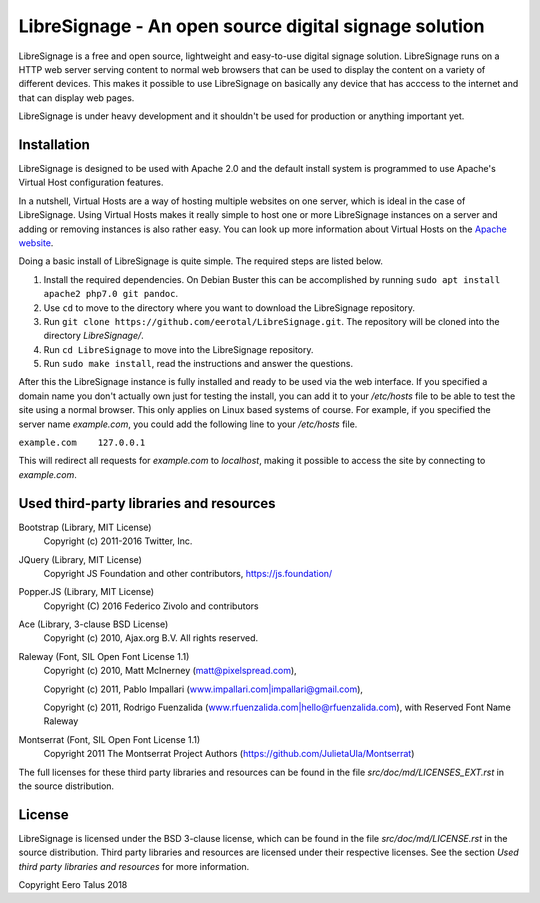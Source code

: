######################################################
LibreSignage - An open source digital signage solution
######################################################

LibreSignage is a free and open source, lightweight and easy-to-use digital
signage solution. LibreSignage runs on a HTTP web server serving content to
normal web browsers that can be used to display the content on a variety of
different devices. This makes it possible to use LibreSignage on basically
any device that has acccess to the internet and that can display web pages.

LibreSignage is under heavy development and it shouldn't be used for
production or anything important yet.

Installation
------------

LibreSignage is designed to be used with Apache 2.0 and the default install
system is programmed to use Apache's Virtual Host configuration features.

In a nutshell, Virtual Hosts are a way of hosting multiple websites on one
server, which is ideal in the case of LibreSignage. Using Virtual Hosts makes
it really simple to host one or more LibreSignage instances on a server and
adding or removing instances is also rather easy. You can look up more
information about Virtual Hosts on the
`Apache website <https://httpd.apache.org/docs/2.4/vhosts/>`_.

Doing a basic install of LibreSignage is quite simple. The required steps
are listed below.

1. Install the required dependencies. On Debian Buster this can be accomplished
   by running ``sudo apt install apache2 php7.0 git pandoc``.
2. Use ``cd`` to move to the directory where you want to download the LibreSignage
   repository.
3. Run ``git clone https://github.com/eerotal/LibreSignage.git``. The repository
   will be cloned into the directory *LibreSignage/*.
4. Run ``cd LibreSignage`` to move into the LibreSignage repository.
5. Run ``sudo make install``, read the instructions and answer the questions.

After this the LibreSignage instance is fully installed and ready to be used
via the web interface. If you specified a domain name you don't actually own
just for testing the install, you can add it to your */etc/hosts* file to be
able to test the site using a normal browser. This only applies on Linux
based systems of course. For example, if you specified the server name
*example.com*, you could add the following line to your */etc/hosts* file.

``example.com    127.0.0.1``

This will redirect all requests for *example.com* to *localhost*, making it
possible to access the site by connecting to *example.com*.

Used third-party libraries and resources
----------------------------------------

Bootstrap (Library, MIT License)
  Copyright (c) 2011-2016 Twitter, Inc.

JQuery (Library, MIT License)
  Copyright JS Foundation and other contributors, https://js.foundation/

Popper.JS (Library, MIT License)
  Copyright (C) 2016 Federico Zivolo and contributors

Ace (Library, 3-clause BSD License)
  Copyright (c) 2010, Ajax.org B.V. All rights reserved.

Raleway (Font, SIL Open Font License 1.1) 
  Copyright (c) 2010, Matt McInerney (matt@pixelspread.com),  

  Copyright (c) 2011, Pablo Impallari (www.impallari.com|impallari@gmail.com),  

  Copyright (c) 2011, Rodrigo Fuenzalida (www.rfuenzalida.com|hello@rfuenzalida.com),  
  with Reserved Font Name Raleway

Montserrat (Font, SIL Open Font License 1.1)
  Copyright 2011 The Montserrat Project Authors (https://github.com/JulietaUla/Montserrat)  

The full licenses for these third party libraries and resources can be found
in the file *src/doc/md/LICENSES_EXT.rst* in the source distribution.

License
-------

LibreSignage is licensed under the BSD 3-clause license, which can be found
in the file *src/doc/md/LICENSE.rst* in the source distribution. Third party
libraries and resources are licensed under their respective licenses. See the
section *Used third party libraries and resources* for more information.

Copyright Eero Talus 2018

